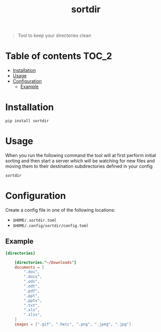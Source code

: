 #+TITLE: sortdir

#+BEGIN_QUOTE
Tool to keep your directories clean
#+END_QUOTE

* Table of contents :TOC_2:
- [[#installation][Installation]]
- [[#usage][Usage]]
- [[#configuration][Configuration]]
  - [[#example][Example]]

* Installation
#+BEGIN_SRC shell
pip install sortdir
#+END_SRC

* Usage
When you run the following command the tool will at first perform initial sorting and then start a server which will be watching for new files and moving them to their destination subdirectories defined in your config

#+BEGIN_SRC shell
sortdir
#+END_SRC

* Configuration
Create a config file in one of the following locations:
- ~$HOME/.sortdir.toml~
- ~$HOME/.config/sortdir/config.toml~

** Example
#+BEGIN_SRC toml
[directories]

    [directories."~/Downloads"]
    documents = [
        ".doc",
        ".docx",
        ".ods",
        ".odt",
        ".pdf",
        ".ppt",
        ".pptx",
        ".txt",
        ".xls",
        ".xlsx",
    ]
    images = [".gif", ".heic", ".png", ".jpeg", ".jpg"]
#+END_SRC
